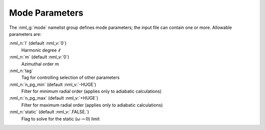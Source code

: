 .. _mode-params:

Mode Parameters
===============

The :nml_g:`mode` namelist group defines mode parameters; the input
file can contain one or more. Allowable parameters are:

:nml_n:`l` (default :nml_v:`0`)
  Harmonic degree :math:`\ell`
  
:nml_n:`m` (default :nml_v:`0`)
  Azimuthal order :math:`m`

:nml_n:`tag`
  Tag for controlling selection of other parameters

:nml_n:`n_pg_min` (default :nml_v:`-HUGE`)
  Filter for minimum radial order (applies only to adiabatic calculations)

:nml_n:`n_pg_max` (default :nml_v:`+HUGE`)
  Filter for maximum radial order (applies only to adiabatic calculations)

:nml_n:`static` (default :nml_v:`.FALSE.`)
  Flag to solve for the static (:math:`\omega \rightarrow 0`) limit
